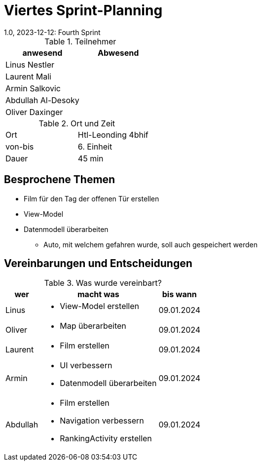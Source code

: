 = Viertes Sprint-Planning
1.0, 2023-12-12: Fourth Sprint
ifndef::imagesdir[:imagesdir: images]
:icons: font
//:sectnums:    // Nummerierung der Überschriften / section numbering
//:toc: left


.Teilnehmer
|===
|anwesend | Abwesend

|Linus Nestler
|

|Laurent Mali
|

|Armin Salkovic
|


|Abdullah Al-Desoky
|

|Oliver Daxinger
|

|===

.Ort und Zeit
[cols=2*]
|===
|Ort
|Htl-Leonding 4bhif

|von-bis
| 6. Einheit
|Dauer
| 45 min
|===

== Besprochene Themen

* Film für den Tag der offenen Tür erstellen
* View-Model
* Datenmodell überarbeiten
** Auto, mit welchem gefahren wurde, soll auch gespeichert werden

== Vereinbarungen und Entscheidungen

.Was wurde vereinbart?
[%autowidth]
|===
|wer |macht was |bis wann

| Linus
a|
* View-Model erstellen
| 09.01.2024

| Oliver
a|
* Map überarbeiten
| 09.01.2024

| Laurent
a|
* Film erstellen
| 09.01.2024

| Armin
a|
* UI verbessern
* Datenmodell überarbeiten
| 09.01.2024

| Abdullah
a|
* Film erstellen
* Navigation verbessern
* RankingActivity erstellen
| 09.01.2024

|
